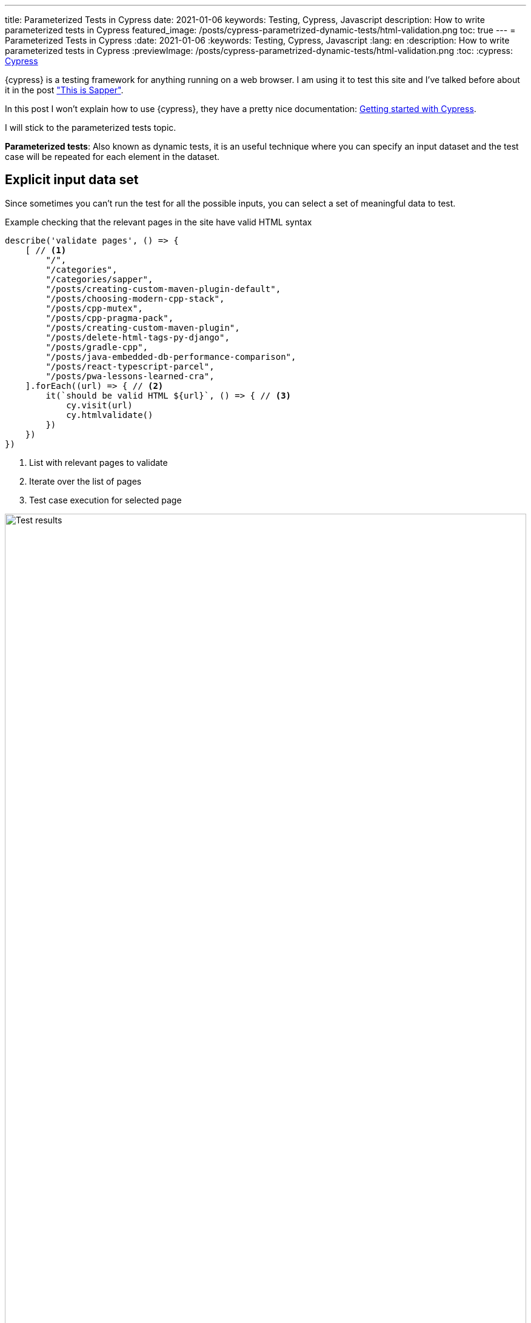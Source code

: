 ---
title: Parameterized Tests in Cypress
date: 2021-01-06
keywords: Testing, Cypress, Javascript
description: How to write parameterized tests in Cypress
featured_image: /posts/cypress-parametrized-dynamic-tests/html-validation.png
toc: true
---
= Parameterized Tests in Cypress
:date: 2021-01-06
:keywords: Testing, Cypress, Javascript
:lang: en
:description: How to write parameterized tests in Cypress
:previewImage: /posts/cypress-parametrized-dynamic-tests/html-validation.png
:toc:
:cypress: https://www.cypress.io/[Cypress,window=_blank]

{cypress} is a testing framework for anything running on a web browser. I am using it to test this site and I've talked before about it in the post https://carlosvin.github.io/posts/this-is-sapper/en#_testing["This is Sapper"].

In this post I won't explain how to use {cypress}, they have a pretty nice documentation: https://docs.cypress.io/guides/getting-started/installing-cypress.html[Getting started with Cypress,window=_blank].

I will stick to the parameterized tests topic. 

**Parameterized tests**: Also known as dynamic tests, it is an useful technique where you can specify an input dataset and the test case will be repeated for each element in the dataset. 

== Explicit input data set

Since sometimes you can’t run the test for all the possible inputs, you can select a set of meaningful data to test.

.Example checking that the relevant pages in the site have valid HTML syntax
[source,javascript]
----
describe('validate pages', () => {
    [ // <1>
        "/",
        "/categories",
        "/categories/sapper",
        "/posts/creating-custom-maven-plugin-default",
        "/posts/choosing-modern-cpp-stack",
        "/posts/cpp-mutex",
        "/posts/cpp-pragma-pack",
        "/posts/creating-custom-maven-plugin",
        "/posts/delete-html-tags-py-django",
        "/posts/gradle-cpp",
        "/posts/java-embedded-db-performance-comparison",
        "/posts/react-typescript-parcel",
        "/posts/pwa-lessons-learned-cra",
    ].forEach((url) => { // <2>
        it(`should be valid HTML ${url}`, () => { // <3>
            cy.visit(url)
            cy.htmlvalidate()
        })
    })
})
----
<1> List with relevant pages to validate
<2> Iterate over the list of pages
<3> Test case execution for selected page

.Test results
image::/posts/cypress-parametrized-dynamic-tests/html-validation.png[Test results,100%]

== Generated input data set

Instead of explicitly define a data set, you can generate it, for example, creating a random data set.

.Example checking that any generated random number is less than 0
[source,javascript]
----
describe('random', () => {
    const inputData = Array.from(Array(100)).map(x => Math.random()) // <1>
    inputData.forEach(x => { // <2>
        it(`should be valid ${x}`, () => { // <3>
		    expect(x).to.be.lessThan(1)
        })
    })
})
----
<1> It generates an array of 100 random numbers
<2> Iterate over the generated array
<3> Test case execution

.Test results
image::/posts/cypress-parametrized-dynamic-tests/random-validation.png[Test results,align=center]

TIP: Please check the https://github.com/cypress-io/cypress-example-recipes/tree/master/examples/fundamentals__dynamic-tests[cypress official examples to learn more about dynamic/parameterized testing].
